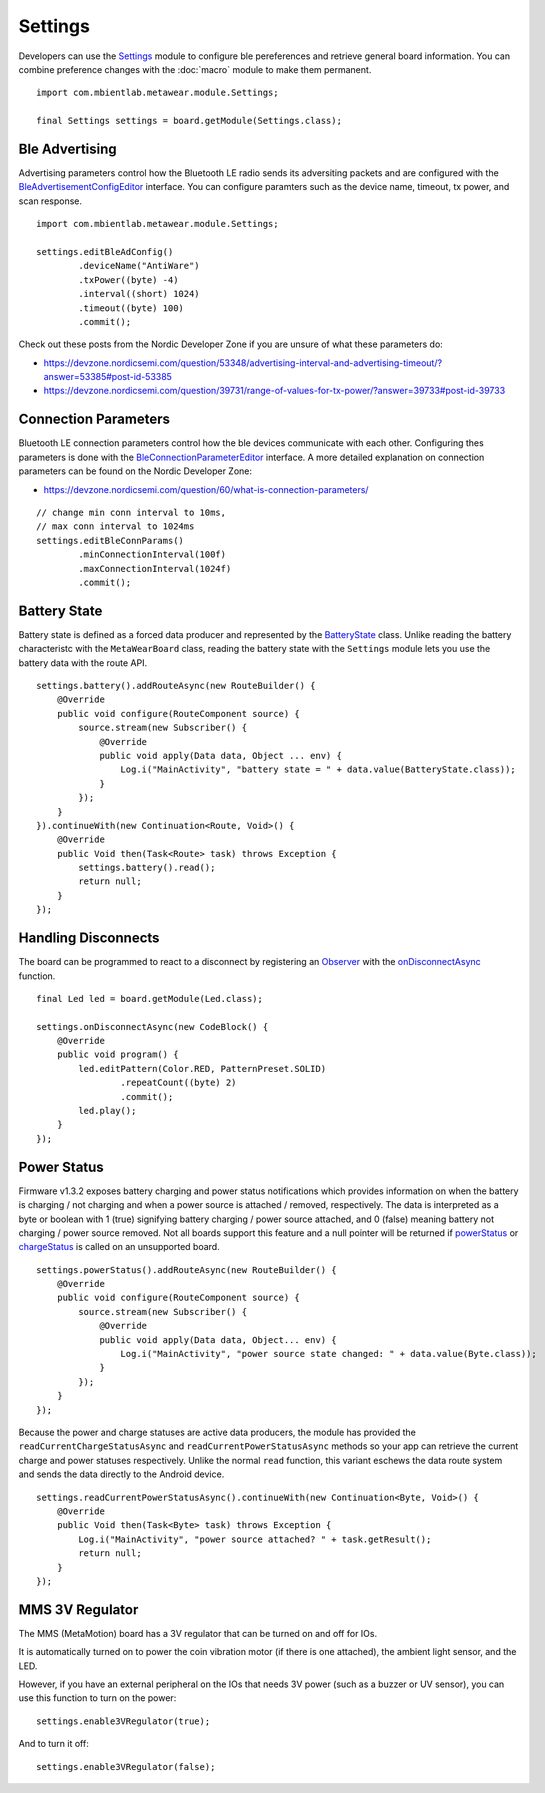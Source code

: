 .. highlight:: java

Settings
========
Developers can use the `Settings <https://mbientlab.com/docs/metawear/android/latest/com/mbientlab/metawear/module/Settings.html>`_ module to configure ble 
pereferences and retrieve general board information.  You can combine preference changes with the :doc:`macro` module to make them permanent.

::

    import com.mbientlab.metawear.module.Settings;

    final Settings settings = board.getModule(Settings.class);

Ble Advertising
---------------
Advertising parameters control how the Bluetooth LE radio sends its adversiting packets and are configured with the 
`BleAdvertisementConfigEditor <https://mbientlab.com/docs/metawear/android/latest/com/mbientlab/metawear/module/Settings.BleAdvertisementConfigEditor.html>`_ 
interface.  You can configure paramters such as the device name, timeout, tx power, and scan response.

::

    import com.mbientlab.metawear.module.Settings;
    
    settings.editBleAdConfig()
            .deviceName("AntiWare")
            .txPower((byte) -4)
            .interval((short) 1024)
            .timeout((byte) 100)
            .commit();

Check out these posts from the Nordic Developer Zone if you are unsure of what these parameters do:  

* https://devzone.nordicsemi.com/question/53348/advertising-interval-and-advertising-timeout/?answer=53385#post-id-53385  
* https://devzone.nordicsemi.com/question/39731/range-of-values-for-tx-power/?answer=39733#post-id-39733  
    
Connection Parameters
---------------------

Bluetooth LE connection parameters control how the ble devices communicate with each other.  Configuring thes parameters is done with the 
`BleConnectionParameterEditor <https://mbientlab.com/docs/metawear/android/latest/com/mbientlab/metawear/module/Settings.BleConnectionParametersEditor.html>`_ 
interface.  A more detailed explanation on connection parameters can be found on the Nordic Developer Zone:  

* https://devzone.nordicsemi.com/question/60/what-is-connection-parameters/  

::

    // change min conn interval to 10ms, 
    // max conn interval to 1024ms
    settings.editBleConnParams()
            .minConnectionInterval(100f)
            .maxConnectionInterval(1024f)
            .commit();

Battery State
-------------
Battery state is defined as a forced data producer and represented by the 
`BatteryState <https://mbientlab.com/docs/metawear/android/latest/com/mbientlab/metawear/module/Settings.BatteryState.html>`_ class.  Unlike reading the 
battery characteristc with the ``MetaWearBoard`` class, reading the battery state with the ``Settings`` module lets you use the battery data with the 
route API.

::

    settings.battery().addRouteAsync(new RouteBuilder() {
        @Override
        public void configure(RouteComponent source) {
            source.stream(new Subscriber() {
                @Override
                public void apply(Data data, Object ... env) {
                    Log.i("MainActivity", "battery state = " + data.value(BatteryState.class));
                }
            });
        }
    }).continueWith(new Continuation<Route, Void>() {
        @Override
        public Void then(Task<Route> task) throws Exception {
            settings.battery().read();
            return null;
        }
    });

Handling Disconnects
--------------------
The board can be programmed to react to a disconnect by registering an 
`Observer <https://mbientlab.com/docs/metawear/android/latest/com/mbientlab/metawear/Observer.html>`_ with the 
`onDisconnectAsync <https://mbientlab.com/docs/metawear/android/latest/com/mbientlab/metawear/module/Settings.html#onDisconnectAsync-com.mbientlab.metawear.CodeBlock->`_ function.

::

    final Led led = board.getModule(Led.class);

    settings.onDisconnectAsync(new CodeBlock() {
        @Override
        public void program() {
            led.editPattern(Color.RED, PatternPreset.SOLID)
                    .repeatCount((byte) 2)
                    .commit();
            led.play();
        }
    });


Power Status
------------
Firmware v1.3.2 exposes battery charging and power status notifications which provides information on when the battery is charging / not charging and 
when a power source is attached / removed, respectively.  The data is interpreted as a byte or boolean with 1 (true) signifying battery charging / 
power source attached, and 0 (false) meaning battery not charging / power source removed.  Not all boards support this feature and a null pointer will 
be returned if `powerStatus <https://mbientlab.com/documents/metawear/android/latest/com/mbientlab/metawear/module/Settings.html#powerStatus-->`_ or 
`chargeStatus <https://mbientlab.com/documents/metawear/android/latest/com/mbientlab/metawear/module/Settings.html#chargeStatus-->`_ is called on an 
unsupported board.

::

    settings.powerStatus().addRouteAsync(new RouteBuilder() {
        @Override
        public void configure(RouteComponent source) {
            source.stream(new Subscriber() {
                @Override
                public void apply(Data data, Object... env) {
                    Log.i("MainActivity", "power source state changed: " + data.value(Byte.class));
                }
            });
        }
    });

Because the power and charge statuses are active data producers, the module has provided the ``readCurrentChargeStatusAsync`` and 
``readCurrentPowerStatusAsync`` methods so your app can retrieve the current charge and power statuses respectively.  Unlike the normal ``read`` 
function, this variant eschews the data route system and sends the data directly to the Android device.

::

    settings.readCurrentPowerStatusAsync().continueWith(new Continuation<Byte, Void>() {
        @Override
        public Void then(Task<Byte> task) throws Exception {
            Log.i("MainActivity", "power source attached? " + task.getResult();
            return null;
        }
    });

MMS 3V Regulator
---------------------
The MMS (MetaMotion) board has a 3V regulator that can be turned on and off for IOs.

It is automatically turned on to power the coin vibration motor (if there is one attached), the ambient light sensor, and the LED.

However, if you have an external peripheral on the IOs that needs 3V power (such as a buzzer or UV sensor), you can use this function to turn on the power: ::

    settings.enable3VRegulator(true);

And to turn it off: ::

    settings.enable3VRegulator(false);
